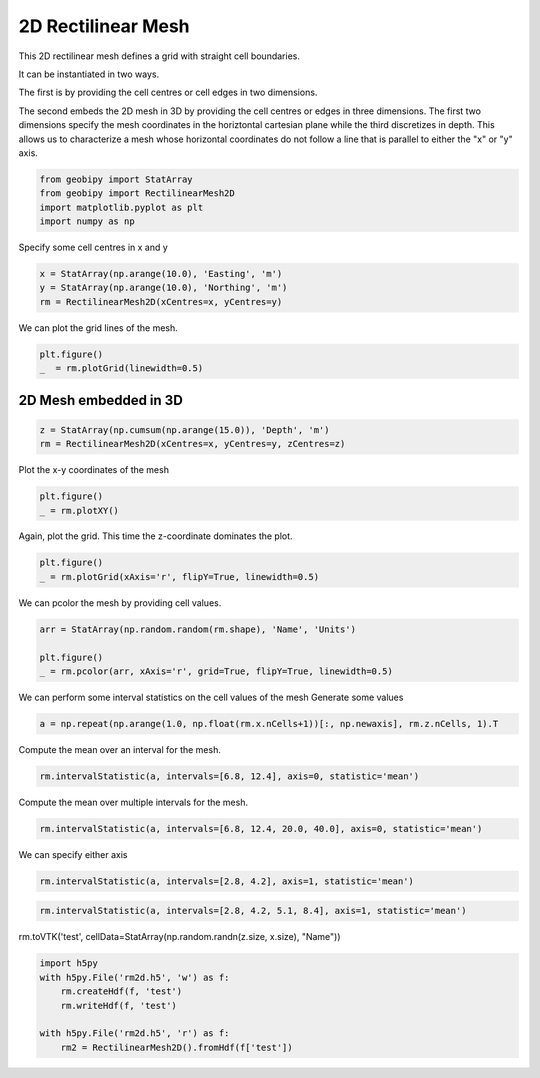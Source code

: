 .. only:: html

    .. note::
        :class: sphx-glr-download-link-note

        Click :ref:`here <sphx_glr_download_examples_Meshes_plot_rectilinear_mesh_2d.py>`     to download the full example code
    .. rst-class:: sphx-glr-example-title

    .. _sphx_glr_examples_Meshes_plot_rectilinear_mesh_2d.py:


2D Rectilinear Mesh
-------------------
This 2D rectilinear mesh defines a grid with straight cell boundaries.

It can be instantiated in two ways.

The first is by providing the cell centres or
cell edges in two dimensions.

The second embeds the 2D mesh in 3D by providing the cell centres or edges in three dimensions.
The first two dimensions specify the mesh coordinates in the horiztontal cartesian plane
while the third discretizes in depth. This allows us to characterize a mesh whose horizontal coordinates
do not follow a line that is parallel to either the "x" or "y" axis.


.. code-block:: default

    from geobipy import StatArray
    from geobipy import RectilinearMesh2D
    import matplotlib.pyplot as plt
    import numpy as np









Specify some cell centres in x and y


.. code-block:: default

    x = StatArray(np.arange(10.0), 'Easting', 'm')
    y = StatArray(np.arange(10.0), 'Northing', 'm')
    rm = RectilinearMesh2D(xCentres=x, yCentres=y)









We can plot the grid lines of the mesh.


.. code-block:: default

    plt.figure()
    _  = rm.plotGrid(linewidth=0.5)





.. image:: /examples/Meshes/images/sphx_glr_plot_rectilinear_mesh_2d_001.png
    :alt: plot rectilinear mesh 2d
    :class: sphx-glr-single-img





2D Mesh embedded in 3D
++++++++++++++++++++++


.. code-block:: default

    z = StatArray(np.cumsum(np.arange(15.0)), 'Depth', 'm')
    rm = RectilinearMesh2D(xCentres=x, yCentres=y, zCentres=z)








Plot the x-y coordinates of the mesh


.. code-block:: default

    plt.figure()
    _ = rm.plotXY()




.. image:: /examples/Meshes/images/sphx_glr_plot_rectilinear_mesh_2d_002.png
    :alt: plot rectilinear mesh 2d
    :class: sphx-glr-single-img





Again, plot the grid. This time the z-coordinate dominates the plot.


.. code-block:: default

    plt.figure()
    _ = rm.plotGrid(xAxis='r', flipY=True, linewidth=0.5)




.. image:: /examples/Meshes/images/sphx_glr_plot_rectilinear_mesh_2d_003.png
    :alt: plot rectilinear mesh 2d
    :class: sphx-glr-single-img





We can pcolor the mesh by providing cell values.


.. code-block:: default

    arr = StatArray(np.random.random(rm.shape), 'Name', 'Units')

    plt.figure()
    _ = rm.pcolor(arr, xAxis='r', grid=True, flipY=True, linewidth=0.5)




.. image:: /examples/Meshes/images/sphx_glr_plot_rectilinear_mesh_2d_004.png
    :alt: plot rectilinear mesh 2d
    :class: sphx-glr-single-img





We can perform some interval statistics on the cell values of the mesh
Generate some values


.. code-block:: default

    a = np.repeat(np.arange(1.0, np.float(rm.x.nCells+1))[:, np.newaxis], rm.z.nCells, 1).T









Compute the mean over an interval for the mesh.


.. code-block:: default

    rm.intervalStatistic(a, intervals=[6.8, 12.4], axis=0, statistic='mean')






.. rst-class:: sphx-glr-script-out

 Out:

 .. code-block:: none


    (array([[ 1.,  2.,  3., ...,  8.,  9., 10.]]), [6.8, 12.4])



Compute the mean over multiple intervals for the mesh.


.. code-block:: default

    rm.intervalStatistic(a, intervals=[6.8, 12.4, 20.0, 40.0], axis=0, statistic='mean')






.. rst-class:: sphx-glr-script-out

 Out:

 .. code-block:: none


    (array([[ 1.,  2.,  3., ...,  8.,  9., 10.],
           [ 1.,  2.,  3., ...,  8.,  9., 10.],
           [ 1.,  2.,  3., ...,  8.,  9., 10.]]), [6.8, 12.4, 20.0, 40.0])



We can specify either axis


.. code-block:: default

    rm.intervalStatistic(a, intervals=[2.8, 4.2], axis=1, statistic='mean')






.. rst-class:: sphx-glr-script-out

 Out:

 .. code-block:: none


    (array([[4.5],
           [4.5],
           [4.5],
           ...,
           [4.5],
           [4.5],
           [4.5]]), [2.8, 4.2])




.. code-block:: default

    rm.intervalStatistic(a, intervals=[2.8, 4.2, 5.1, 8.4], axis=1, statistic='mean')






.. rst-class:: sphx-glr-script-out

 Out:

 .. code-block:: none


    (array([[4.5, 6. , 8. ],
           [4.5, 6. , 8. ],
           [4.5, 6. , 8. ],
           ...,
           [4.5, 6. , 8. ],
           [4.5, 6. , 8. ],
           [4.5, 6. , 8. ]]), [2.8, 4.2, 5.1, 8.4])



rm.toVTK('test', cellData=StatArray(np.random.randn(z.size, x.size), "Name"))


.. code-block:: default

    import h5py
    with h5py.File('rm2d.h5', 'w') as f:
        rm.createHdf(f, 'test')
        rm.writeHdf(f, 'test')

    with h5py.File('rm2d.h5', 'r') as f:
        rm2 = RectilinearMesh2D().fromHdf(f['test'])








.. rst-class:: sphx-glr-timing

   **Total running time of the script:** ( 0 minutes  0.359 seconds)


.. _sphx_glr_download_examples_Meshes_plot_rectilinear_mesh_2d.py:


.. only :: html

 .. container:: sphx-glr-footer
    :class: sphx-glr-footer-example



  .. container:: sphx-glr-download sphx-glr-download-python

     :download:`Download Python source code: plot_rectilinear_mesh_2d.py <plot_rectilinear_mesh_2d.py>`



  .. container:: sphx-glr-download sphx-glr-download-jupyter

     :download:`Download Jupyter notebook: plot_rectilinear_mesh_2d.ipynb <plot_rectilinear_mesh_2d.ipynb>`


.. only:: html

 .. rst-class:: sphx-glr-signature

    `Gallery generated by Sphinx-Gallery <https://sphinx-gallery.github.io>`_
